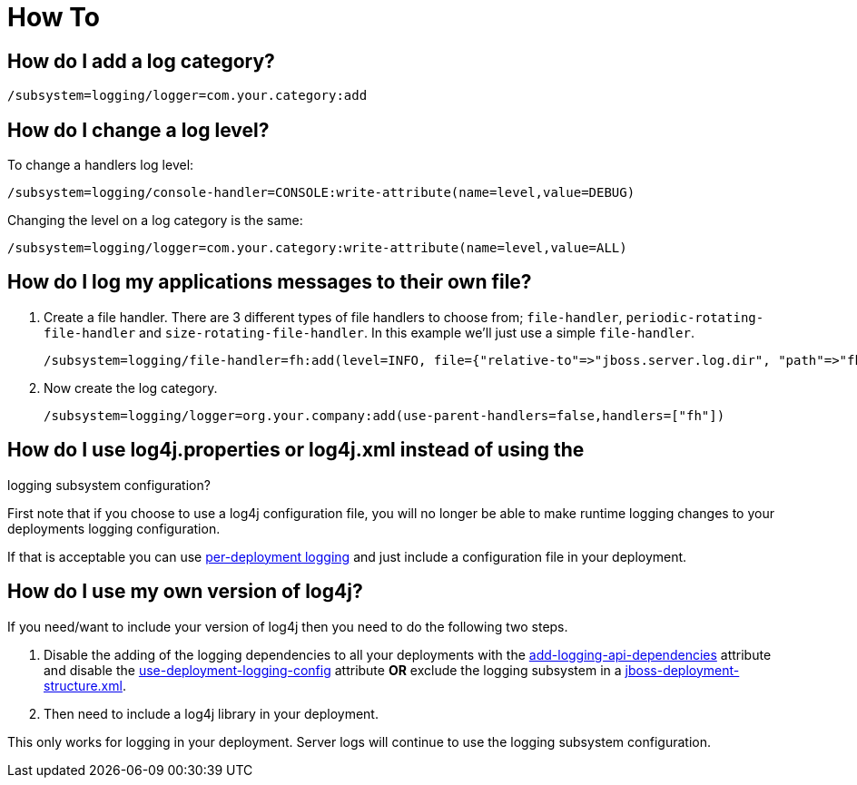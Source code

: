 = How To

[[how-do-i-add-a-log-category]]
== How do I add a log category?

[source, ruby]
----
/subsystem=logging/logger=com.your.category:add
----

[[how-do-i-change-a-log-level]]
== How do I change a log level?

To change a handlers log level:

[source, ruby]
----
/subsystem=logging/console-handler=CONSOLE:write-attribute(name=level,value=DEBUG)
----

Changing the level on a log category is the same:

[source, ruby]
----
/subsystem=logging/logger=com.your.category:write-attribute(name=level,value=ALL)
----

[[how-do-i-log-my-applications-messages-to-their-own-file]]
== How do I log my applications messages to their own file?

1.  Create a file handler. There are 3 different types of file handlers
to choose from; `file-handler`, `periodic-rotating-file-handler` and
`size-rotating-file-handler`. In this example we'll just use a simple
`file-handler`.
+
[source, ruby]
----
/subsystem=logging/file-handler=fh:add(level=INFO, file={"relative-to"=>"jboss.server.log.dir", "path"=>"fh.log"}, append=false, autoflush=true)
----
2.  Now create the log category.
+
[source,ruby]
----
/subsystem=logging/logger=org.your.company:add(use-parent-handlers=false,handlers=["fh"])
----

[[how-do-i-use-log4j.properties-or-log4j.xml-instead-of-using-the-logging-subsystem-configuration]]
== How do I use log4j.properties or log4j.xml instead of using the
logging subsystem configuration?

First note that if you choose to use a log4j configuration file, you
will no longer be able to make runtime logging changes to your
deployments logging configuration.

If that is acceptable you can use
link:Logging_Configuration.html#src-557095_LoggingConfiguration-Per-deploymentLogging[per-deployment
logging] and just include a configuration file in your deployment.

[[how-do-i-use-my-own-version-of-log4j]]
== How do I use my own version of log4j?

If you need/want to include your version of log4j then you need to do
the following two steps.

1.  Disable the adding of the logging dependencies to all your
deployments with the
link:Logging_Configuration.html#src-557095_LoggingConfiguration-add-logging-api-dependencies[add-logging-api-dependencies]
attribute and disable the
link:Logging_Configuration.html#src-557095_LoggingConfiguration-use-deployment-logging-config[use-deployment-logging-config]
attribute *OR* exclude the logging subsystem in a
link:Class_Loading_in_WildFly.html#src-557206_ClassLoadinginWildFly-JBossDeploymentStructureFile[jboss-deployment-structure.xml].
2.  Then need to include a log4j library in your deployment.

This only works for logging in your deployment. Server logs will
continue to use the logging subsystem configuration.

